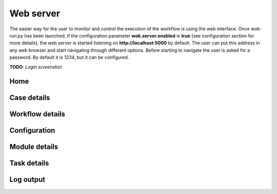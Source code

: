 Web server
==========

The easier way for the user to monitor and control the execution of the workflow is using the web interface. Once *wok-run.py* has been launched, if the configuration parameter **wok.server.enabled** is **true** (see configuration section for more details), the web server is started listening on **http://localhost:5000** by default. The user can put this address in any web browser and start navigating through different options. Before starting to navigate the user is asked for a password. By default it is *1234*, but it can be configured.

**TODO**: *Login screenshot*

Home
++++

Case details
++++++++++++++++

Workflow details
++++++++++++++++

Configuration
+++++++++++++

Module details
++++++++++++++

Task details
++++++++++++

Log output
++++++++++


